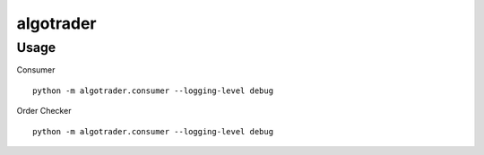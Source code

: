 algotrader
==========


Usage
-----
Consumer


::

  python -m algotrader.consumer --logging-level debug


Order Checker

::

  python -m algotrader.consumer --logging-level debug
